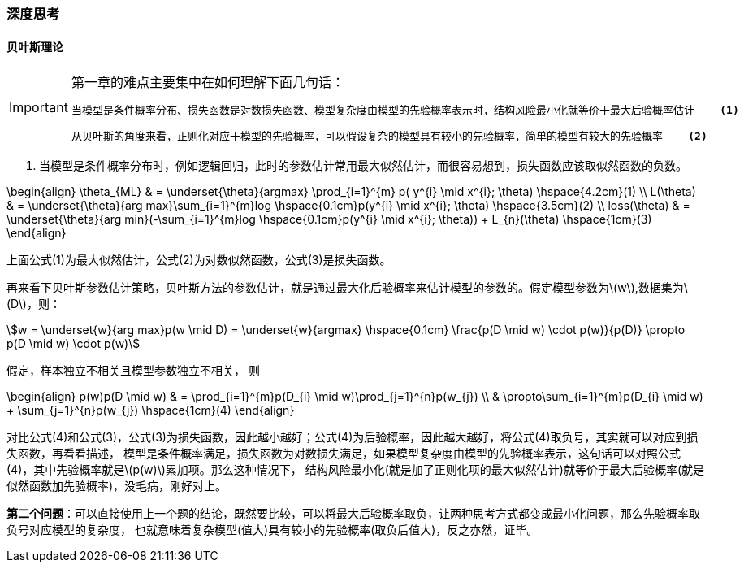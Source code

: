 === 深度思考

==== 贝叶斯理论

[IMPORTANT]
.第一章的难点主要集中在如何理解下面几句话：
====
----
当模型是条件概率分布、损失函数是对数损失函数、模型复杂度由模型的先验概率表示时，结构风险最小化就等价于最大后验概率估计 -- <1>
----
----
从贝叶斯的角度来看，正则化对应于模型的先验概率，可以假设复杂的模型具有较小的先验概率，简单的模型有较大的先验概率 -- <2>
----
====

<1> 当模型是条件概率分布时，例如逻辑回归，此时的参数估计常用最大似然估计，而很容易想到，损失函数应该取似然函数的负数。 +

\begin{align}
\theta_{ML} & = \underset{\theta}{argmax} \prod_{i=1}^{m} p( y^{i} \mid x^{i}; \theta) \hspace{4.2cm}(1) \\
L(\theta) & = \underset{\theta}{arg max}\sum_{i=1}^{m}log \hspace{0.1cm}p(y^{i} \mid x^{i}; \theta) \hspace{3.5cm}(2) \\
loss(\theta) & = \underset{\theta}{arg min}(-\sum_{i=1}^{m}log \hspace{0.1cm}p(y^{i} \mid x^{i}; \theta)) + L_{n}(\theta) \hspace{1cm}(3)
\end{align}

上面公式(1)为最大似然估计，公式(2)为对数似然函数，公式(3)是损失函数。 +

再来看下贝叶斯参数估计策略，贝叶斯方法的参数估计，就是通过最大化后验概率来估计模型的参数的。假定模型参数为\(w\),数据集为\(D\)，则： +

[stem]
++++
w = \underset{w}{arg max}p(w \mid D) = \underset{w}{argmax} \hspace{0.1cm} \frac{p(D \mid w) \cdot p(w)}{p(D)} \propto p(D \mid w) \cdot p(w)
++++

假定，样本独立不相关且模型参数独立不相关， 则 +

\begin{align}
p(w)p(D \mid w) & =  \prod_{i=1}^{m}p(D_{i} \mid w)\prod_{j=1}^{n}p(w_{j}) \\
& \propto\sum_{i=1}^{m}p(D_{i} \mid w) + \sum_{j=1}^{n}p(w_{j}) \hspace{1cm}(4)
\end{align}

对比公式(4)和公式(3)，公式(3)为损失函数，因此越小越好；公式(4)为后验概率，因此越大越好，将公式(4)取负号，其实就可以对应到损失函数，再看看描述，
模型是条件概率满足，损失函数为对数损失满足，如果模型复杂度由模型的先验概率表示，这句话可以对照公式(4)，其中先验概率就是\(p(w)\)累加项。那么这种情况下，
结构风险最小化(就是加了正则化项的最大似然估计)就等价于最大后验概率(就是似然函数加先验概率)，没毛病，刚好对上。 +

**第二个问题**：可以直接使用上一个题的结论，既然要比较，可以将最大后验概率取负，让两种思考方式都变成最小化问题，那么先验概率取负号对应模型的复杂度，
也就意味着复杂模型(值大)具有较小的先验概率(取负后值大)，反之亦然，证毕。 +

